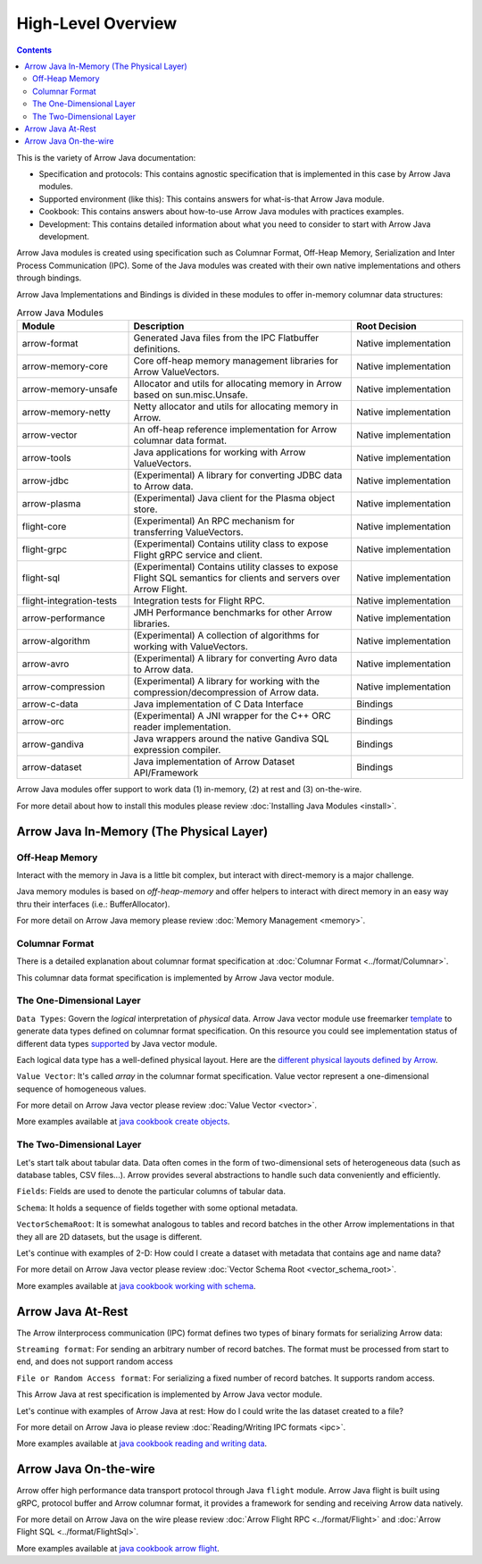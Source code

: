 .. Licensed to the Apache Software Foundation (ASF) under one
.. or more contributor license agreements.  See the NOTICE file
.. distributed with this work for additional information
.. regarding copyright ownership.  The ASF licenses this file
.. to you under the Apache License, Version 2.0 (the
.. "License"); you may not use this file except in compliance
.. with the License.  You may obtain a copy of the License at

..   http://www.apache.org/licenses/LICENSE-2.0

.. Unless required by applicable law or agreed to in writing,
.. software distributed under the License is distributed on an
.. "AS IS" BASIS, WITHOUT WARRANTIES OR CONDITIONS OF ANY
.. KIND, either express or implied.  See the License for the
.. specific language governing permissions and limitations
.. under the License.

.. default-domain:: java
.. highlight:: java

.. _java_modules:

===================
High-Level Overview
===================

.. contents::

This is the variety of Arrow Java documentation:

* Specification and protocols: This contains agnostic specification that is implemented in this case by Arrow Java modules.
* Supported environment (like this): This contains answers for what-is-that Arrow Java module.
* Cookbook: This contains answers about how-to-use Arrow Java modules with practices examples.
* Development: This contains detailed information about what you need to consider to start with Arrow Java development.

Arrow Java modules is created using specification such as Columnar Format, Off-Heap
Memory, Serialization and Inter Process Communication (IPC). Some of the Java modules
was created with their own native implementations and others through bindings.

Arrow Java Implementations and Bindings is divided in these modules to offer in-memory
columnar data structures:

.. list-table:: Arrow Java Modules
   :widths: 25 50 25
   :header-rows: 1

   * - Module
     - Description
     - Root Decision
   * - arrow-format
     - Generated Java files from the IPC Flatbuffer definitions.
     - Native implementation
   * - arrow-memory-core
     - Core off-heap memory management libraries for Arrow ValueVectors.
     - Native implementation
   * - arrow-memory-unsafe
     - Allocator and utils for allocating memory in Arrow based on sun.misc.Unsafe.
     - Native implementation
   * - arrow-memory-netty
     - Netty allocator and utils for allocating memory in Arrow.
     - Native implementation
   * - arrow-vector
     - An off-heap reference implementation for Arrow columnar data format.
     - Native implementation
   * - arrow-tools
     - Java applications for working with Arrow ValueVectors.
     - Native implementation
   * - arrow-jdbc
     - (Experimental) A library for converting JDBC data to Arrow data.
     - Native implementation
   * - arrow-plasma
     - (Experimental) Java client for the Plasma object store.
     - Native implementation
   * - flight-core
     - (Experimental) An RPC mechanism for transferring ValueVectors.
     - Native implementation
   * - flight-grpc
     - (Experimental) Contains utility class to expose Flight gRPC service and client.
     - Native implementation
   * - flight-sql
     - (Experimental) Contains utility classes to expose Flight SQL semantics for clients and servers over Arrow Flight.
     - Native implementation
   * - flight-integration-tests
     - Integration tests for Flight RPC.
     - Native implementation
   * - arrow-performance
     - JMH Performance benchmarks for other Arrow libraries.
     - Native implementation
   * - arrow-algorithm
     - (Experimental) A collection of algorithms for working with ValueVectors.
     - Native implementation
   * - arrow-avro
     - (Experimental) A library for converting Avro data to Arrow data.
     - Native implementation
   * - arrow-compression
     - (Experimental) A library for working with the compression/decompression of Arrow data.
     - Native implementation
   * - arrow-c-data
     - Java implementation of C Data Interface
     - Bindings
   * - arrow-orc
     - (Experimental) A JNI wrapper for the C++ ORC reader implementation.
     - Bindings
   * - arrow-gandiva
     - Java wrappers around the native Gandiva SQL expression compiler.
     - Bindings
   * - arrow-dataset
     - Java implementation of Arrow Dataset API/Framework
     - Bindings

Arrow Java modules offer support to work data (1) in-memory, (2) at rest and (3) on-the-wire.

For more detail about how to install this modules please review
:doc:`Installing Java Modules <install>`.

Arrow Java In-Memory (The Physical Layer)
-----------------------------------------

Off-Heap Memory
***************

Interact with the memory in Java is a little bit complex, but interact
with direct-memory is a major challenge.

Java memory modules is based on `off-heap-memory` and offer helpers to
interact with direct memory in an easy way thru
their interfaces (i.e.: BufferAllocator).

For more detail on Arrow Java memory please review
:doc:`Memory Management <memory>`.

Columnar Format
***************

There is a detailed explanation about columnar format specification
at :doc:`Columnar Format <../format/Columnar>`.

This columnar data format specification is implemented by Arrow Java
vector module.

The One-Dimensional Layer
*************************

``Data Types``: Govern the `logical` interpretation of `physical` data.
Arrow Java vector module use freemarker `template`_ to generate data types
defined on columnar format specification. On this resource you could see
implementation status of different data types `supported`_ by Java vector module.

Each logical data type has a well-defined physical layout. Here are
the `different physical layouts defined by Arrow`_.

``Value Vector``: It's called `array` in the columnar format specification.
Value vector represent a one-dimensional sequence of homogeneous values.

For more detail on Arrow Java vector please review :doc:`Value Vector <vector>`.

More examples available at `java cookbook create objects`_.

The Two-Dimensional Layer
*************************

Let's start talk about tabular data. Data often comes in the form of two-dimensional
sets of heterogeneous data (such as database tables, CSV files...). Arrow provides
several abstractions to handle such data conveniently and efficiently.

``Fields``: Fields are used to denote the particular columns of tabular data.

``Schema``: It holds a sequence of fields together with some optional metadata.

``VectorSchemaRoot``: It is somewhat analogous to tables and record batches in the
other Arrow implementations in that they all are 2D datasets, but the usage is different.

Let's continue with examples of 2-D: How could I create a dataset with metadata that
contains age and name data?

For more detail on Arrow Java vector please review :doc:`Vector Schema Root <vector_schema_root>`.

More examples available at `java cookbook working with schema`_.

Arrow Java At-Rest
------------------

The Arrow iInterprocess communication (IPC) format defines two types of binary formats
for serializing Arrow data:

``Streaming format``: For sending an arbitrary number of record batches. The format must
be processed from start to end, and does not support random access

``File or Random Access format``: For serializing a fixed number of record batches. It
supports random access.

This Arrow Java at rest specification is implemented by Arrow Java vector module.

Let's continue with examples of Arrow Java at rest: How do I could write the las dataset
created to a file?

For more detail on Arrow Java io please review :doc:`Reading/Writing IPC formats <ipc>`.

More examples available at `java cookbook reading and writing data`_.

Arrow Java On-the-wire
----------------------

Arrow offer high performance data transport protocol through Java ``flight`` module.
Arrow Java flight is built using gRPC, protocol buffer and Arrow columnar format,
it provides a framework for sending and receiving Arrow data natively.

For more detail on Arrow Java on the wire please review :doc:`Arrow Flight RPC <../format/Flight>`
and :doc:`Arrow Flight SQL <../format/FlightSql>`.

More examples available at `java cookbook arrow flight`_.

.. _`template`: https://github.com/apache/arrow/tree/master/java/vector/src/main/codegen/templates
.. _`supported`: https://arrow.apache.org/docs/status.html#data-types
.. _`different physical layouts defined by Arrow`: https://arrow.apache.org/docs/format/Columnar.html#physical-memory-layout
.. _`java cookbook create objects`: https://arrow.apache.org/cookbook/java/create.html
.. _`java cookbook working with schema`: https://arrow.apache.org/cookbook/java/schema.html
.. _`java cookbook reading and writing data`: https://arrow.apache.org/cookbook/java/io.html
.. _`java cookbook arrow flight`: https://arrow.apache.org/cookbook/java/flight.html